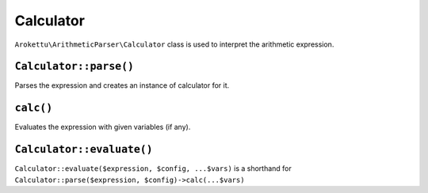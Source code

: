 Calculator
##########

``Arokettu\ArithmeticParser\Calculator`` class is used to interpret the arithmetic expression.


``Calculator::parse()``
=======================

Parses the expression and creates an instance of calculator for it.

``calc()``
==========

Evaluates the expression with given variables (if any).

``Calculator::evaluate()``
==========================

``Calculator::evaluate($expression, $config, ...$vars)`` is a shorthand for
``Calculator::parse($expression, $config)->calc(...$vars)``
